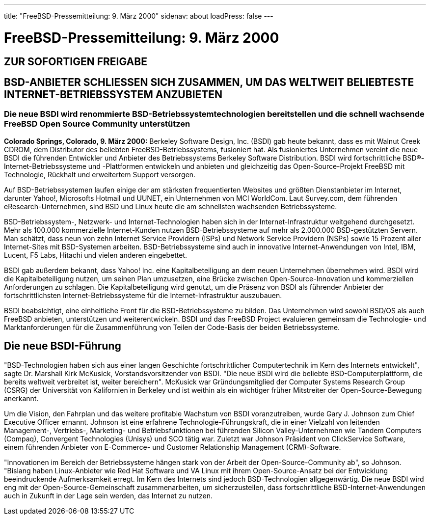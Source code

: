 ---
title: "FreeBSD-Pressemitteilung: 9. März 2000"
sidenav: about
loadPress: false
---

= FreeBSD-Pressemitteilung: 9. März 2000

== ZUR SOFORTIGEN FREIGABE

== BSD-ANBIETER SCHLIESSEN SICH ZUSAMMEN, UM DAS WELTWEIT BELIEBTESTE INTERNET-BETRIEBSSYSTEM ANZUBIETEN

=== Die neue BSDI wird renommierte BSD-Betriebssystemtechnologien bereitstellen und die schnell wachsende FreeBSD Open Source Community unterstützen

*Colorado Springs, Colorado, 9. März 2000:* Berkeley Software Design, Inc. (BSDI) gab heute bekannt, dass es mit Walnut Creek CDROM, dem Distributor des beliebten FreeBSD-Betriebssystems, fusioniert hat. Als fusioniertes Unternehmen vereint die neue BSDI die führenden Entwickler und Anbieter des Betriebssystems Berkeley Software Distribution. BSDI wird fortschrittliche BSD(R)-Internet-Betriebssysteme und -Plattformen entwickeln und anbieten und gleichzeitig das Open-Source-Projekt FreeBSD mit Technologie, Rückhalt und erweitertem Support versorgen.

Auf BSD-Betriebssystemen laufen einige der am stärksten frequentierten Websites und größten Dienstanbieter im Internet, darunter Yahoo!, Microsofts Hotmail und UUNET, ein Unternehmen von MCI WorldCom. Laut Survey.com, dem führenden eResearch-Unternehmen, sind BSD und Linux heute die am schnellsten wachsenden Betriebssysteme.

BSD-Betriebssystem-, Netzwerk- und Internet-Technologien haben sich in der Internet-Infrastruktur weitgehend durchgesetzt. Mehr als 100.000 kommerzielle Internet-Kunden nutzen BSD-Betriebssysteme auf mehr als 2.000.000 BSD-gestützten Servern. Man schätzt, dass neun von zehn Internet Service Providern (ISPs) und Network Service Providern (NSPs) sowie 15 Prozent aller Internet-Sites mit BSD-Systemen arbeiten. BSD-Betriebssysteme sind auch in innovative Internet-Anwendungen von Intel, IBM, Lucent, F5 Labs, Hitachi und vielen anderen eingebettet.

BSDI gab außerdem bekannt, dass Yahoo! Inc. eine Kapitalbeteiligung an dem neuen Unternehmen übernehmen wird. BSDI wird die Kapitalbeteiligung nutzen, um seinen Plan umzusetzen, eine Brücke zwischen Open-Source-Innovation und kommerziellen Anforderungen zu schlagen. Die Kapitalbeteiligung wird genutzt, um die Präsenz von BSDI als führender Anbieter der fortschrittlichsten Internet-Betriebssysteme für die Internet-Infrastruktur auszubauen.

BSDI beabsichtigt, eine einheitliche Front für die BSD-Betriebssysteme zu bilden. Das Unternehmen wird sowohl BSD/OS als auch FreeBSD anbieten, unterstützen und weiterentwickeln. BSDI und das FreeBSD Project evaluieren gemeinsam die Technologie- und Marktanforderungen für die Zusammenführung von Teilen der Code-Basis der beiden Betriebssysteme.

== Die neue BSDI-Führung

"BSD-Technologien haben sich aus einer langen Geschichte fortschrittlicher Computertechnik im Kern des Internets entwickelt", sagte Dr. Marshall Kirk McKusick, Vorstandsvorsitzender von BSDI. "Die neue BSDI wird die beliebte BSD-Computerplattform, die bereits weltweit verbreitet ist, weiter bereichern". McKusick war Gründungsmitglied der Computer Systems Research Group (CSRG) der Universität von Kalifornien in Berkeley und ist weithin als ein wichtiger früher Mitstreiter der Open-Source-Bewegung anerkannt.

Um die Vision, den Fahrplan und das weitere profitable Wachstum von BSDI voranzutreiben, wurde Gary J. Johnson zum Chief Executive Officer ernannt. Johnson ist eine erfahrene Technologie-Führungskraft, die in einer Vielzahl von leitenden Management-, Vertriebs-, Marketing- und Betriebsfunktionen bei führenden Silicon Valley-Unternehmen wie Tandem Computers (Compaq), Convergent Technologies (Unisys) und SCO tätig war. Zuletzt war Johnson Präsident von ClickService Software, einem führenden Anbieter von E-Commerce- und Customer Relationship Management (CRM)-Software.

"Innovationen im Bereich der Betriebssysteme hängen stark von der Arbeit der Open-Source-Community ab", so Johnson. "Bislang haben Linux-Anbieter wie Red Hat Software und VA Linux mit ihrem Open-Source-Ansatz bei der Entwicklung beeindruckende Aufmerksamkeit erregt. Im Kern des Internets sind jedoch BSD-Technologien allgegenwärtig. Die neue BSDI wird eng mit der Open-Source-Gemeinschaft zusammenarbeiten, um sicherzustellen, dass fortschrittliche BSD-Internet-Anwendungen auch in Zukunft in der Lage sein werden, das Internet zu nutzen.
